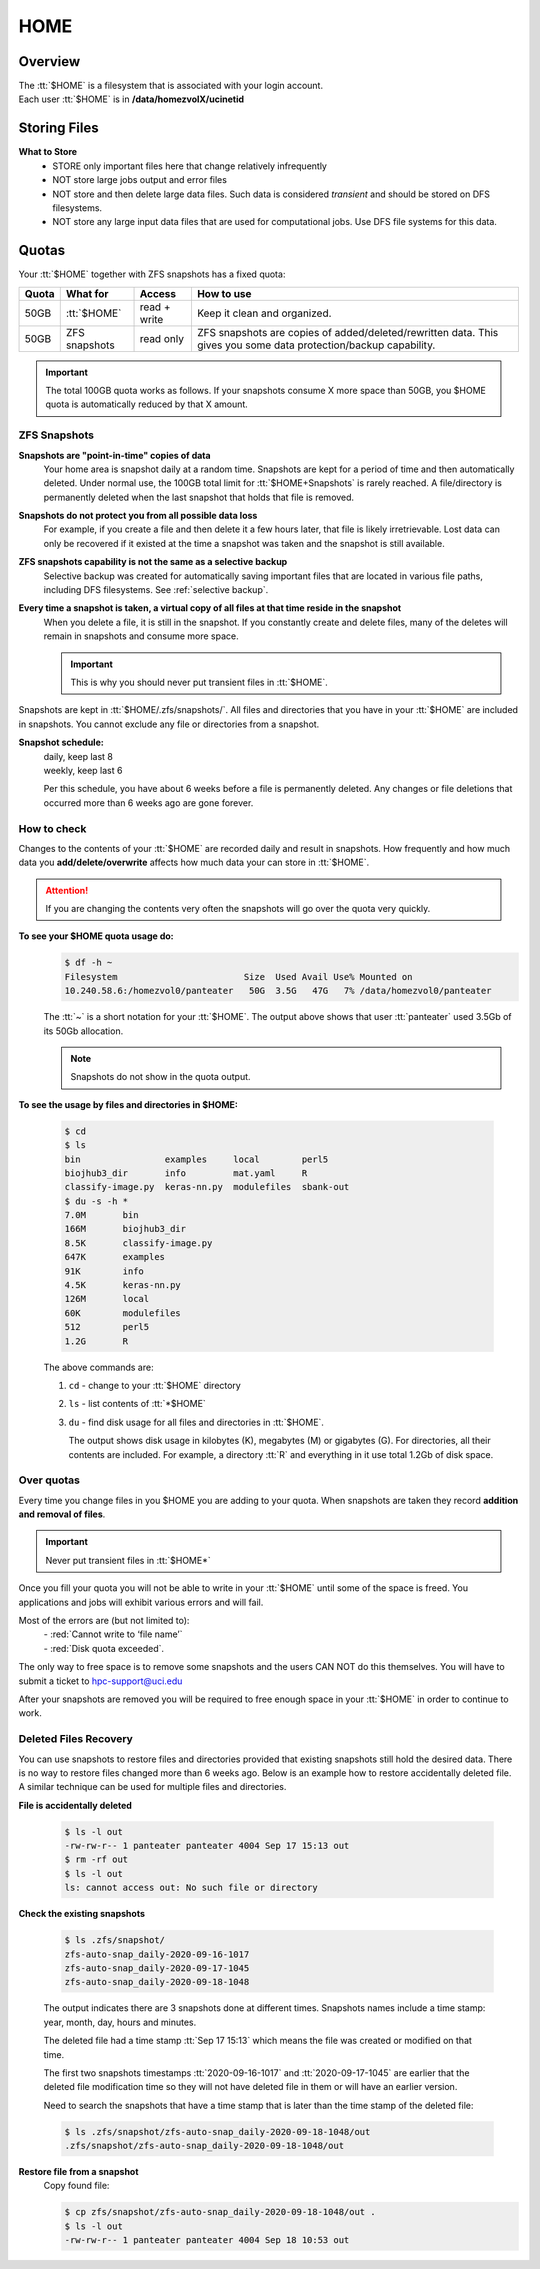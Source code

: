 .. _home:

HOME
====

Overview
--------

| The :tt:`$HOME` is a filesystem that is associated with your login account.
| Each user :tt:`$HOME` is in **/data/homezvolX/ucinetid**

.. _home files:

Storing Files
-------------

**What to Store**
  * STORE only important files here that change relatively infrequently
  * NOT store large jobs output and error files
  * NOT store and then delete large data files. Such data is considered *transient*
    and should be stored on DFS filesystems.
  * NOT store any large input data files that are used for computational jobs.
    Use DFS file systems for this data.

.. _home quotas:

Quotas
------

Your :tt:`$HOME` together with ZFS snapshots  has a fixed quota:

.. table::
   :class: noscroll-table

   +---------+-------------------+--------------+----------------------------------------------------------------------+
   | Quota   | What for          | Access       | How to use                                                           |
   +=========+===================+==============+======================================================================+
   | 50GB    | :tt:`$HOME`       | read + write | Keep it clean and organized.                                         |
   +---------+-------------------+--------------+----------------------------------------------------------------------+
   | 50GB    | ZFS snapshots     | read only    | ZFS snapshots are copies of added/deleted/rewritten data. This gives |
   |         |                   |              | you some data protection/backup capability.                          |
   +---------+-------------------+--------------+----------------------------------------------------------------------+

.. important:: The total 100GB quota works as follows. If your snapshots consume X more space  than 50GB,
               you $HOME quota is automatically reduced by that X amount.

.. _zfs snapshots:

ZFS Snapshots
^^^^^^^^^^^^^

**Snapshots are "point-in-time" copies of data**
  Your home area is snapshot daily at a random time.
  Snapshots are kept for a period of time and then automatically deleted. Under normal use, the 100GB total limit for
  :tt:`$HOME+Snapshots` is rarely reached. A file/directory is permanently deleted when the last snapshot that holds
  that file is removed.

**Snapshots do not protect you from all possible data loss**
  For example,  if you create a file and then delete it a few hours later, that file is likely irretrievable.
  Lost data can only be recovered if it existed at the time a snapshot was taken and the snapshot is still available.

**ZFS snapshots  capability is not the same as a selective backup**
  Selective backup was created for automatically saving important files that are
  located in various file paths, including DFS filesystems. See :ref:`selective backup`.

**Every time a snapshot is taken, a virtual copy of all files at that time reside in the snapshot**
  When you delete a file, it is still in the snapshot.  If you constantly create and delete files, many of the deletes
  will remain in snapshots and consume more space.

  .. important:: This is why you should never put transient files in :tt:`$HOME`.

Snapshots are kept in :tt:`$HOME/.zfs/snapshots/`. All files and
directories that you have in your  :tt:`$HOME` are included in snapshots.
You cannot exclude any file or directories from a snapshot.

**Snapshot schedule:**
  | daily, keep last 8
  | weekly, keep last 6

  Per this schedule, you have about 6 weeks before a file is permanently deleted.
  Any changes or file deletions that occurred more than 6 weeks ago are gone forever.

.. _home check quotas:

How to check
^^^^^^^^^^^^

Changes to the contents of your :tt:`$HOME` are recorded daily and result in snapshots.
How frequently and how much data you **add/delete/overwrite** affects how much data
your can store in :tt:`$HOME`.

.. attention:: If you are changing the contents very often the snapshots will go
               over the quota very quickly.

**To see your $HOME quota usage do:**
  .. code-block:: console

     $ df -h ~
     Filesystem                        Size  Used Avail Use% Mounted on
     10.240.58.6:/homezvol0/panteater   50G  3.5G   47G   7% /data/homezvol0/panteater


  The :tt:`~` is a short notation for your :tt:`$HOME`.
  The output above shows that user :tt:`panteater` used 3.5Gb of its 50Gb allocation.

  .. note:: Snapshots do not show in the quota output.

**To see the usage by files and directories in $HOME:**

  .. code-block:: console

     $ cd
     $ ls
     bin                examples     local        perl5
     biojhub3_dir       info         mat.yaml     R
     classify-image.py  keras-nn.py  modulefiles  sbank-out
     $ du -s -h *
     7.0M	bin
     166M	biojhub3_dir
     8.5K	classify-image.py
     647K	examples
     91K	info
     4.5K	keras-nn.py
     126M	local
     60K	modulefiles
     512	perl5
     1.2G	R

  The above commands are:

  1.  ``cd`` -  change to your :tt:`$HOME` directory
  2.  ``ls`` -  list contents of :tt:`*$HOME`
  3.  ``du`` -  find disk usage for all files and directories in :tt:`$HOME`.

      The output  shows disk usage in kilobytes (K), megabytes (M) or gigabytes (G).
      For directories, all their contents are included.
      For example, a directory :tt:`R` and everything in it use total 1.2Gb of disk space.

.. _home over quota:

Over quotas
^^^^^^^^^^^

Every time you change files in you $HOME you are adding to your quota.
When snapshots are taken they record **addition and removal of files**.

.. important:: Never put transient files in :tt:`$HOME*`

Once you fill your quota you will not be able to write in your :tt:`$HOME`
until some of the space is freed.  You applications and jobs  will exhibit
various errors and will fail.

Most of the errors are (but not limited to):
  | - :red:`Cannot write to ‘file name’`
  | - :red:`Disk quota exceeded`.

The only way to free space is to remove
some snapshots and the users CAN NOT do this themselves.
You will have to submit a ticket to hpc-support@uci.edu

After your snapshots are removed you will be required to free enough
space in your :tt:`$HOME` in order to continue to work.

.. _home files recovery:

Deleted Files Recovery
^^^^^^^^^^^^^^^^^^^^^^

You can use snapshots  to restore files and directories provided that
existing snapshots still hold the desired data. There is no way to restore
files changed more than 6 weeks ago. Below is an example how to restore
accidentally deleted file. A similar technique can be used for multiple files
and directories.

**File is accidentally deleted**

  .. code-block:: console

     $ ls -l out
     -rw-rw-r-- 1 panteater panteater 4004 Sep 17 15:13 out
     $ rm -rf out
     $ ls -l out
     ls: cannot access out: No such file or directory

**Check the existing snapshots**

  .. code-block:: console

     $ ls .zfs/snapshot/
     zfs-auto-snap_daily-2020-09-16-1017
     zfs-auto-snap_daily-2020-09-17-1045
     zfs-auto-snap_daily-2020-09-18-1048

  The output indicates there are 3 snapshots done at different times.
  Snapshots names include a time stamp: year, month, day, hours and minutes.

  The deleted file had a time stamp :tt:`Sep 17 15:13`
  which means the file was created or modified on that time.

  The first two snapshots timestamps :tt:`2020-09-16-1017` and
  :tt:`2020-09-17-1045` are earlier that the deleted file modification time
  so they will not have deleted file in them or will have an earlier version.

  Need to search the snapshots that have a time stamp that is later than the
  time stamp of the deleted file:

  .. code-block:: console

     $ ls .zfs/snapshot/zfs-auto-snap_daily-2020-09-18-1048/out
     .zfs/snapshot/zfs-auto-snap_daily-2020-09-18-1048/out

**Restore file from a snapshot**
  Copy found file:

  .. code-block:: console

     $ cp zfs/snapshot/zfs-auto-snap_daily-2020-09-18-1048/out .
     $ ls -l out
     -rw-rw-r-- 1 panteater panteater 4004 Sep 18 10:53 out
